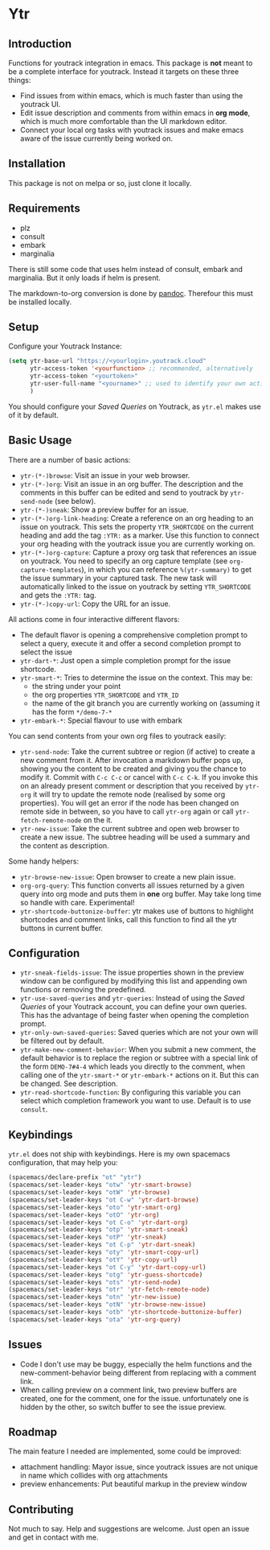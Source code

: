 * Ytr

** Introduction

Functions for youtrack integration in emacs. This package is *not* meant to be a complete interface for youtrack. Instead it targets on these three things:

- Find issues from within emacs, which is much faster than using the youtrack UI.
- Edit issue description and comments from within emacs in *org mode*, which is much more comfortable than the UI markdown editor.
- Connect your local org tasks with youtrack issues and make emacs aware of the issue currently being worked on.

** Installation

This package is not on melpa or so, just clone it locally.

** Requirements

- plz
- consult
- embark
- marginalia

There is still some code that uses helm instead of consult, embark and marginalia. But it only loads if helm is present.

The markdown-to-org conversion is done by [[https://pandoc.org][pandoc]]. Therefour this must be installed locally.

** Setup

Configure your Youtrack Instance:

#+begin_src emacs-lisp
(setq ytr-base-url "https://<yourlogin>.youtrack.cloud"
      ytr-access-token '<yourfunction> ;; recommended, alternatively
      ytr-access-token "<yourtoken>"
      ytr-user-full-name "<yourname>" ;; used to identify your own activity
      )
#+end_src

You should configure your /Saved Queries/ on Youtrack, as =ytr.el= makes use of it by default.

** Basic Usage

There are a number of basic actions:

- =ytr-(*-)browse=: Visit an issue in your web browser.
- =ytr-(*-)org=: Visit an issue in an org buffer. The description and the comments in this buffer can be edited and send to youtrack by =ytr-send-node= (see below).
- =ytr-(*-)sneak=: Show a preview buffer for an issue.
- =ytr-(*-)org-link-heading=: Create a reference on an org heading to an issue on youtrack. This sets the property =YTR_SHORTCODE= on the current heading and add the tag =:YTR:= as a marker. Use this function to connect your org heading with the youtrack issue you are currently working on.
- =ytr-(*-)org-capture=: Capture a proxy org task that references an issue on youtrack. You need to specify an org capture template (see =org-capture-templates=), in which you can reference =%(ytr-summary)= to get the issue summary in your captured task. The new task will automatically linked to the issue on youtrack by setting =YTR_SHORTCODE= and gets the =:YTR:= tag.
- =ytr-(*-)copy-url=: Copy the URL for an issue.

All actions come in four interactive different flavors:

- The default flavor is opening a comprehensive completion prompt to select a query, execute it and offer a second completion prompt to select the issue
- =ytr-dart-*=: Just open a simple completion prompt for the issue shortcode.
- =ytr-smart-*=: Tries to determine the issue on the context. This may be:
  - the string under your point
  - the org properties =YTR_SHORTCODE= and =YTR_ID=
  - the name of the git branch you are currently working on (assuming it has the form =*/demo-7-*=
- =ytr-embark-*=: Special flavour to use with embark

You can send contents from your own org files to youtrack easily:

- =ytr-send-node=: Take the current subtree or region (if active) to create a new comment from it. After invocation a markdown buffer pops up, showing you the content to be created and giving you the chance to modify it. Commit with =C-c C-c= or cancel with =C-c C-k=. If you invoke this on an already present comment or description that you received by =ytr-org= it will try to update the remote node (realised by some org properties). You will get an error if the node has been changed on remote side in between, so you have to call =ytr-org= again or call =ytr-fetch-remote-node= on the it.
- =ytr-new-issue=: Take the current subtree and open web browser to create a new issue. The subtree heading will be used a summary and the content as description.

Some handy helpers:

- =ytr-browse-new-issue=: Open browser to create a new plain issue.
- =org-org-query=: This function converts all issues returned by a given query into org mode and puts them in *one* org buffer. May take long time so handle with care. Experimental!
- =ytr-shortcode-buttonize-buffer=: ytr makes use of buttons to highlight shortcodes and comment links, call this function to find all the ytr buttons in current buffer.

** Configuration

- =ytr-sneak-fields-issue=: The issue properties shown in the preview window can be configured by modifying this list and appending own functions or removing the predefined.
- =ytr-use-saved-queries= and =ytr-queries=: Instead of using the /Saved Queries/ of your Youtrack account, you can define your own queries. This has the advantage of being faster when opening the completion prompt.
- =ytr-only-own-saved-queries=: Saved queries which are not your own will be filtered out by default.
- =ytr-make-new-comment-behavior=: When you submit a new comment, the default behavior is to replace the region or subtree with a special link of the form =DEMO-7#4-4= which leads you directly to the comment, when calling one of the =ytr-smart-*= or =ytr-embark-*= actions on it. But this can be changed. See description.
- =ytr-read-shortcode-function=: By configuring this variable you can select which completion framework you want to use. Default is to use =consult=.

** Keybindings

=ytr.el= does not ship with keybindings. Here is my own spacemacs configuration, that may help you:

#+begin_src emacs-lisp
(spacemacs/declare-prefix "ot" "ytr")
(spacemacs/set-leader-keys "otw" 'ytr-smart-browse)
(spacemacs/set-leader-keys "otW" 'ytr-browse)
(spacemacs/set-leader-keys "ot C-w" 'ytr-dart-browse)
(spacemacs/set-leader-keys "oto" 'ytr-smart-org)
(spacemacs/set-leader-keys "otO" 'ytr-org)
(spacemacs/set-leader-keys "ot C-o" 'ytr-dart-org)
(spacemacs/set-leader-keys "otp" 'ytr-smart-sneak)
(spacemacs/set-leader-keys "otP" 'ytr-sneak)
(spacemacs/set-leader-keys "ot C-p" 'ytr-dart-sneak)
(spacemacs/set-leader-keys "oty" 'ytr-smart-copy-url)
(spacemacs/set-leader-keys "otY" 'ytr-copy-url)
(spacemacs/set-leader-keys "ot C-y" 'ytr-dart-copy-url)
(spacemacs/set-leader-keys "otg" 'ytr-guess-shortcode)
(spacemacs/set-leader-keys "ots" 'ytr-send-node)
(spacemacs/set-leader-keys "otr" 'ytr-fetch-remote-node)
(spacemacs/set-leader-keys "otn" 'ytr-new-issue)
(spacemacs/set-leader-keys "otN" 'ytr-browse-new-issue)
(spacemacs/set-leader-keys "otb" 'ytr-shortcode-buttonize-buffer)
(spacemacs/set-leader-keys "ota" 'ytr-org-query)
#+end_src

** Issues

- Code I don't use may be buggy, especially the helm functions and the new-comment-behavior being different from replacing with a comment link.
- When calling preview on a comment link, two preview buffers are created, one for the comment, one for the issue. unfortunately one is hidden by the other, so switch buffer to see the issue preview.

** Roadmap

The main feature I needed are implemented, some could be improved:

- attachment handling: Mayor issue, since youtrack issues are not unique in name which collides with org attachments
- preview enhancements: Put beautiful markup in the preview window

** Contributing

Not much to say. Help and suggestions are welcome. Just open an issue and get in contact with me.

